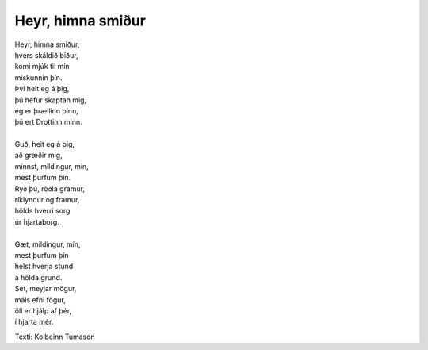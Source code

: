 ==================
Heyr, himna smiður 
==================

.. line-block::
   Heyr, himna smiður,
   hvers skáldið biður,
   komi mjúk til mín
   miskunnin þín.
   Því heit eg á þig,
   þú hefur skaptan mig,
   ég er þrællinn þinn,
   þú ert Drottinn minn.

   Guð, heit eg á þig,
   að græðir mig,
   minnst, mildingur, mín,
   mest þurfum þín.
   Ryð þú, röðla gramur,
   ríklyndur og framur,
   hölds hverri sorg
   úr hjartaborg.

   Gæt, mildingur, mín,
   mest þurfum þín
   helst hverja stund
   á hölda grund.
   Set, meyjar mögur,
   máls efni fögur,
   öll er hjálp af þér,
   í hjarta mér.

Texti: Kolbeinn Tumason
